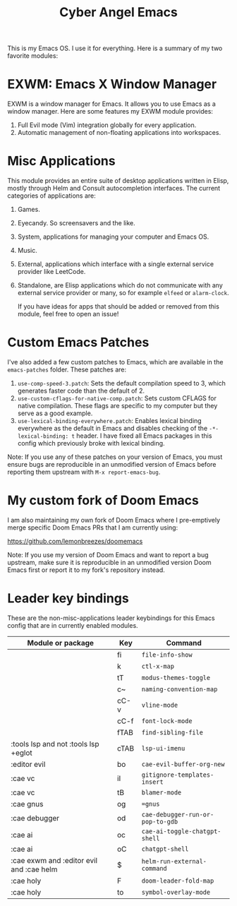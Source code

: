 #+title: Cyber Angel Emacs

[[./media/cyber-angel.jpg]]

This is my Emacs OS. I use it for everything. Here is a summary of my two favorite modules:

* EXWM: Emacs X Window Manager

EXWM is a window manager for Emacs. It allows you to use Emacs as a window
manager. Here are some features my EXWM module provides:

1. Full Evil mode (Vim) integration globally for every application.
2. Automatic management of non-floating applications into workspaces.

* Misc Applications

This module provides an entire suite of desktop applications written in Elisp,
mostly through Helm and Consult autocompletion interfaces. The current categories of applications are:

1. Games.

2. Eyecandy. So screensavers and the like.

3. System, applications for managing your computer and Emacs OS.

4. Music.

5. External, applications which interface with a single external service
   provider like LeetCode.

6. Standalone, are Elisp applications which do not communicate with any external
   service provider or many, so for example ~elfeed~ or ~alarm-clock~.

   If you have ideas for apps that should be added or removed from this module,
   feel free to open an issue!

* Custom Emacs Patches

I've also added a few custom patches to Emacs, which are available in the
~emacs-patches~ folder. These patches are:
1. ~use-comp-speed-3.patch~: Sets the default compilation speed to 3, which
   generates faster code than the default of 2.
2. ~use-custom-cflags-for-native-comp.patch~: Sets custom CFLAGS for native
   compilation. These flags are specific to my computer but they serve as a good
   example.
3. ~use-lexical-binding-everywhere.patch~: Enables lexical binding everywhere as
   the default in Emacs and disables checking of the ~-*- lexical-binding: t~
   header. I have fixed all Emacs packages in this config which previously broke
   with lexical binding.

Note: If you use any of these patches on your version of Emacs, you must ensure
bugs are reproducible in an unmodified version of Emacs before reporting them
upstream with ~M-x report-emacs-bug~.

* My custom fork of Doom Emacs

I am also maintaining my own fork of Doom Emacs where I pre-emptively merge
specific Doom Emacs PRs that I am currently using:

https://github.com/lemonbreezes/doomemacs

Note: If you use my version of Doom Emacs and want to report a bug upstream,
make sure it is reproducible in an unmodified version Doom Emacs first or report
it to my fork's repository instead.

* Leader key bindings

These are the non-misc-applications leader keybindings for this Emacs config
that are in currently enabled modules.

| Module or package                        | Key                  | Command                        |
|------------------------------------------+----------------------+--------------------------------|
|                                          | fi                   | ~file-info-show~                 |
|                                          | k                    | ~ctl-x-map~                      |
|                                          | tT                   | ~modus-themes-toggle~            |
|                                          | c~                   | ~naming-convention-map~          |
|                                          | cC-v                 | ~vline-mode~                     |
|                                          | cC-f                 | ~font-lock-mode~                 |
|                                          | fTAB                 | ~find-sibling-file~              |
| :tools lsp and not :tools lsp +eglot     | cTAB                 | ~lsp-ui-imenu~                   |
| :editor evil                             | bo                   | ~cae-evil-buffer-org-new~        |
| :cae vc                                  | iI                   | ~gitignore-templates-insert~     |
| :cae vc                                  | tB                   | ~blamer-mode~                    |
| :cae gnus                                | og                   | ~=gnus~                          |
| :cae debugger                            | od                   | ~cae-debugger-run-or-pop-to-gdb~ |
| :cae ai                                  | oc                   | ~cae-ai-toggle-chatgpt-shell~    |
| :cae ai                                  | oC                   | ~chatgpt-shell~                  |
| :cae exwm and :editor evil and :cae helm | $                    | ~helm-run-external-command~      |
| :cae holy                                | F                    | ~doom-leader-fold-map~           |
| :cae holy                                | to                   | ~symbol-overlay-mode~            |
